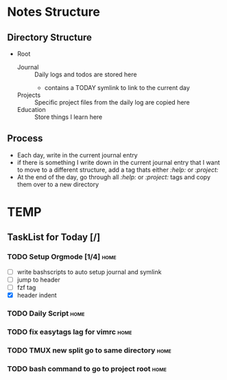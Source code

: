 * Notes Structure
** Directory Structure
  - Root
      - Journal :: Daily logs and todos are stored here
            - contains a TODAY symlink to link to the current day
      - Projects :: Specific project files from the daily log are copied here
      - Education :: Store things I learn here
** Process
      - Each day, write in the current journal entry
      - if there is something I write down in the current journal entry that
        I want to move to a different structure, add a tag thats either
        /:help:/ or /:project:/
      - At the end of the day, go through all /:help:/ or /:project:/ tags and
        copy them over to a new directory

* TEMP

** TaskList for Today [/]
*** TODO Setup Orgmode [1/4]							     :home:
      - [ ] write bashscripts to auto setup journal and symlink
      - [ ] jump to header
      - [ ] fzf tag
      - [X] header indent
*** TODO Daily Script								     :home:
*** TODO fix easytags lag for vimrc						     :home:
*** TODO TMUX new split go to same directory				     :home:
*** TODO bash command to go to project root				     :home:
